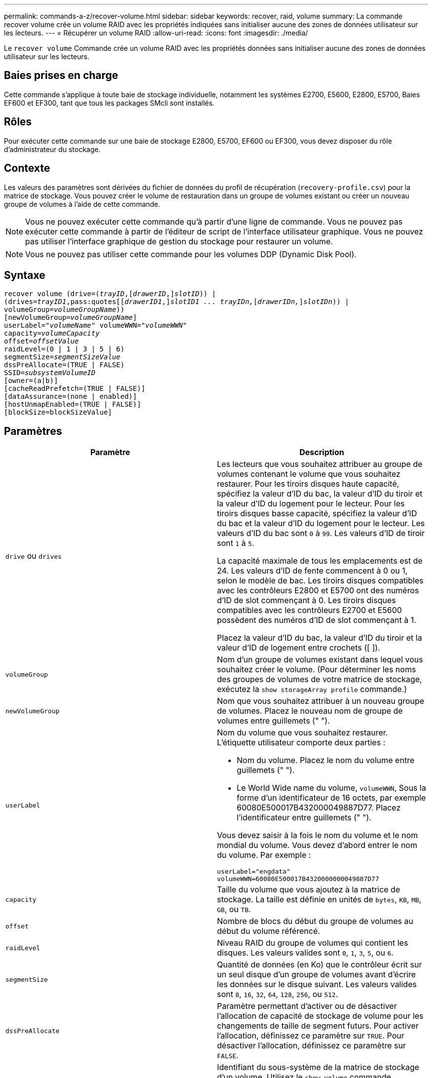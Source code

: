 ---
permalink: commands-a-z/recover-volume.html 
sidebar: sidebar 
keywords: recover, raid, volume 
summary: La commande recover volume crée un volume RAID avec les propriétés indiquées sans initialiser aucune des zones de données utilisateur sur les lecteurs. 
---
= Récupérer un volume RAID
:allow-uri-read: 
:icons: font
:imagesdir: ./media/


[role="lead"]
Le `recover volume` Commande crée un volume RAID avec les propriétés données sans initialiser aucune des zones de données utilisateur sur les lecteurs.



== Baies prises en charge

Cette commande s'applique à toute baie de stockage individuelle, notamment les systèmes E2700, E5600, E2800, E5700, Baies EF600 et EF300, tant que tous les packages SMcli sont installés.



== Rôles

Pour exécuter cette commande sur une baie de stockage E2800, E5700, EF600 ou EF300, vous devez disposer du rôle d'administrateur du stockage.



== Contexte

Les valeurs des paramètres sont dérivées du fichier de données du profil de récupération (`recovery-profile.csv`) pour la matrice de stockage. Vous pouvez créer le volume de restauration dans un groupe de volumes existant ou créer un nouveau groupe de volumes à l'aide de cette commande.

[NOTE]
====
Vous ne pouvez exécuter cette commande qu'à partir d'une ligne de commande. Vous ne pouvez pas exécuter cette commande à partir de l'éditeur de script de l'interface utilisateur graphique. Vous ne pouvez pas utiliser l'interface graphique de gestion du stockage pour restaurer un volume.

====
[NOTE]
====
Vous ne pouvez pas utiliser cette commande pour les volumes DDP (Dynamic Disk Pool).

====


== Syntaxe

[listing, subs="+macros"]
----
recover volume (drive=pass:quotes[(_trayID_],pass:quotes[[_drawerID_,]]pass:quotes[_slotID_])) |
(drives=pass:quotes[_trayID1_,pass:quotes[[_drawerID1_,]]pass:quotes[_slotID1 ... trayIDn,_]pass:quotes[[_drawerIDn,_]]pass:quotes[_slotIDn_])) |
volumeGroup=pass:quotes[_volumeGroupName_]))
[newVolumeGroup=pass:quotes[_volumeGroupName_]]
userLabel=pass:quotes["_volumeName_" volumeWWN="_volumeWWN_"
capacity=_volumeCapacity_
offset=_offsetValue_
raidLevel=(0 | 1 | 3 | 5 | 6)
segmentSize=_segmentSizeValue_
dssPreAllocate=(TRUE | FALSE)
SSID=_subsystemVolumeID_]
[owner=(a|b)]
[cacheReadPrefetch=(TRUE | FALSE)]
[dataAssurance=(none | enabled)]
[hostUnmapEnabled=(TRUE | FALSE)]
[blockSize=blockSizeValue]
----


== Paramètres

|===
| Paramètre | Description 


 a| 
`drive` ou `drives`
 a| 
Les lecteurs que vous souhaitez attribuer au groupe de volumes contenant le volume que vous souhaitez restaurer. Pour les tiroirs disques haute capacité, spécifiez la valeur d'ID du bac, la valeur d'ID du tiroir et la valeur d'ID du logement pour le lecteur. Pour les tiroirs disques basse capacité, spécifiez la valeur d'ID du bac et la valeur d'ID du logement pour le lecteur. Les valeurs d'ID du bac sont `0` à `99`. Les valeurs d'ID de tiroir sont `1` à `5`.

La capacité maximale de tous les emplacements est de 24. Les valeurs d'ID de fente commencent à 0 ou 1, selon le modèle de bac. Les tiroirs disques compatibles avec les contrôleurs E2800 et E5700 ont des numéros d'ID de slot commençant à 0. Les tiroirs disques compatibles avec les contrôleurs E2700 et E5600 possèdent des numéros d'ID de slot commençant à 1.

Placez la valeur d'ID du bac, la valeur d'ID du tiroir et la valeur d'ID de logement entre crochets ([ ]).



 a| 
`volumeGroup`
 a| 
Nom d'un groupe de volumes existant dans lequel vous souhaitez créer le volume. (Pour déterminer les noms des groupes de volumes de votre matrice de stockage, exécutez la `show storageArray profile` commande.)



 a| 
`newVolumeGroup`
 a| 
Nom que vous souhaitez attribuer à un nouveau groupe de volumes. Placez le nouveau nom de groupe de volumes entre guillemets (" ").



 a| 
`userLabel`
 a| 
Nom du volume que vous souhaitez restaurer. L'étiquette utilisateur comporte deux parties :

* Nom du volume. Placez le nom du volume entre guillemets (" ").
* Le World Wide name du volume, `volumeWWN`, Sous la forme d'un identificateur de 16 octets, par exemple 60080E500017B432000049887D77. Placez l'identificateur entre guillemets (" ").


Vous devez saisir à la fois le nom du volume et le nom mondial du volume. Vous devez d'abord entrer le nom du volume. Par exemple :

[listing]
----
userLabel="engdata"
volumeWWN=60080E500017B4320000000049887D77
----


 a| 
`capacity`
 a| 
Taille du volume que vous ajoutez à la matrice de stockage. La taille est définie en unités de `bytes`, `KB`, `MB`, `GB`, ou `TB`.



 a| 
`offset`
 a| 
Nombre de blocs du début du groupe de volumes au début du volume référencé.



 a| 
`raidLevel`
 a| 
Niveau RAID du groupe de volumes qui contient les disques. Les valeurs valides sont `0`, `1`, `3`, `5`, ou `6`.



 a| 
`segmentSize`
 a| 
Quantité de données (en Ko) que le contrôleur écrit sur un seul disque d'un groupe de volumes avant d'écrire les données sur le disque suivant. Les valeurs valides sont `8`, `16`, `32`, `64`, `128`, `256`, ou `512`.



 a| 
`dssPreAllocate`
 a| 
Paramètre permettant d'activer ou de désactiver l'allocation de capacité de stockage de volume pour les changements de taille de segment futurs. Pour activer l'allocation, définissez ce paramètre sur `TRUE`. Pour désactiver l'allocation, définissez ce paramètre sur `FALSE`.



 a| 
`SSID`
 a| 
Identifiant du sous-système de la matrice de stockage d'un volume. Utilisez le `show volume` commande permettant de déterminer l'identifiant du sous-système de la matrice de stockage.



 a| 
`owner`
 a| 
Contrôleur qui détient le volume. Les identifiants de contrôleur valides sont `a` ou `b`, où `a` Est le contrôleur dans le slot A, et `b` Est le contrôleur associé au slot B. Si vous ne spécifiez pas de propriétaire, le micrologiciel du contrôleur détermine le propriétaire.



 a| 
`cacheReadPrefetch`
 a| 
Paramètre permettant d'activer ou de désactiver la lecture préalable du cache. Pour désactiver la lecture préalable du cache, définissez ce paramètre sur `FALSE`. Pour activer la lecture préalable du cache, définissez ce paramètre sur `TRUE`.



 a| 
`hostUnmapEnabled`
 a| 
Lorsque ce paramètre est défini sur `True`, un hôte est autorisé à émettre des commandes unmap au volume. Les commandes UNMAP ne sont autorisées que sur les volumes provisionnés pour la ressource.



 a| 
`blockSize`
 a| 
Ce paramètre correspond à la taille du bloc de volume en octets.

|===


== Remarques

Le logiciel de gestion du stockage collecte les profils de récupération des baies de stockage surveillées et enregistre les profils sur une station de gestion du stockage.

Le `drive` paramètre prend en charge à la fois les tiroirs disques haute capacité et les tiroirs disques basse capacité. Un tiroir de disque haute capacité est doté de tiroirs qui maintiennent les disques. Les tiroirs coulissent hors du tiroir du lecteur pour permettre l'accès aux lecteurs. Un tiroir de lecteur de faible capacité n'est pas doté de tiroirs. Pour un plateau de lecteur haute capacité, vous devez spécifier l'identifiant (ID) du plateau de lecteur, l'ID du tiroir et l'ID du logement dans lequel se trouve un lecteur. Dans le cas d'un plateau de lecteur de faible capacité, vous devez uniquement spécifier l'ID du plateau de lecteur et l'ID de l'emplacement dans lequel se trouve un lecteur. Pour un plateau de lecteur de faible capacité, une autre méthode d'identification d'un emplacement est de spécifier l'ID du plateau de lecteur, définissez l'ID du tiroir sur `0`, Et indiquez l'ID de l'emplacement dans lequel réside un lecteur.

Si vous tentez de récupérer un volume à l'aide du `drive` ou le `drives` le paramètre et les disques sont dans un état non attribué, le contrôleur crée automatiquement un nouveau groupe de volumes. Utilisez le `newVolumeGroup` paramètre permettant de spécifier un nom pour le nouveau groupe de volumes.

Vous pouvez utiliser n'importe quelle combinaison de caractères alphanumériques, de traits de soulignement (_), de traits d'Union (-) et de livres (#) pour les noms. Les noms peuvent comporter un maximum de 30 caractères.

Le `owner` le paramètre définit quel contrôleur détient le volume. La propriété de contrôleur préférée d'un volume est le contrôleur qui est actuellement propriétaire du groupe de volumes.



== Préallocation de la capacité de stockage

Le `dssPreAllocate` paramètre vous permet d'affecter de la capacité d'un volume pour le stockage des informations utilisées lors de la reconstruction d'un volume. Lorsque vous définissez le `dssPreallocate` paramètre à `TRUE`, la logique d'allocation de l'espace de stockage dans le micrologiciel du contrôleur préalloue l'espace dans un volume pour les changements futurs de taille de segment. L'espace pré-alloué est la taille de segment maximale autorisée. Le `dssPreAllocate` paramètre nécessaire pour récupérer correctement les configurations de volumes qui ne peuvent pas être récupérées dans la base de données du contrôleur. Pour désactiver la fonction de préallocation, définissez `dssPreAllocate` à `FALSE`.



== Taille du segment

La taille d'un segment détermine le nombre de blocs de données que le contrôleur écrit sur un seul disque du volume avant d'écrire des données sur le disque suivant. Chaque bloc de données stocke 512 octets de données. Le bloc de données est la plus petite unité de stockage. La taille d'un segment détermine le nombre de blocs de données qu'il contient. Par exemple, un segment de 8 Ko contient 16 blocs de données. Un segment de 64 Ko contient 128 blocs de données.

Lorsque vous entrez une valeur pour la taille du segment, la valeur est vérifiée par rapport aux valeurs prises en charge fournies par le contrôleur au moment de l'exécution. Si la valeur saisie n'est pas valide, le contrôleur renvoie une liste de valeurs valides. L'utilisation d'un lecteur unique pour une seule demande laisse les autres lecteurs disponibles pour traiter simultanément d'autres demandes.

Si le volume se trouve dans un environnement où un utilisateur unique transfère de grandes unités de données (comme le multimédia), les performances sont optimisées lorsqu'une seule demande de transfert de données est traitée avec une seule bande de données. (Une bande de données est la taille du segment multipliée par le nombre de disques du groupe de volumes utilisés pour le transfert de données.) Dans ce cas, plusieurs disques sont utilisés pour la même demande, mais chaque disque n'est accessible qu'une seule fois.

Pour des performances optimales dans une base de données multi-utilisateurs ou un environnement de stockage de système de fichiers, définissez la taille de votre segment afin de minimiser le nombre de lecteurs requis pour répondre à une demande de transfert de données.



== Préextraction de lecture du cache

La lecture préalable en cache permet au contrôleur de copier des blocs de données supplémentaires dans le cache pendant que le contrôleur lit et copie les blocs de données requis par l'hôte depuis le disque vers le cache. Cette action augmente le risque d'une future demande de données à partir du cache. Le préchargement de lecture du cache est important pour les applications multimédia qui utilisent des transferts de données séquentiels. Les paramètres de configuration de la matrice de stockage que vous utilisez déterminent le nombre de blocs de données supplémentaires que le contrôleur lit dans le cache. Valeurs valides pour le `cacheReadPrefetch` les paramètres sont `TRUE` ou `FALSE`.



== Niveau minimal de firmware

5.43

7.10 ajoute la capacité de niveau RAID 6 et le `newVolumeGroup` paramètre.

7.60 ajoute le `drawerID` saisie utilisateur.

7.75 ajoute le `dataAssurance` paramètre.

8.78 ajoute le `hostUnmapEnabled` paramètre.

11.70.1 ajoute le `blockSize` paramètre.
